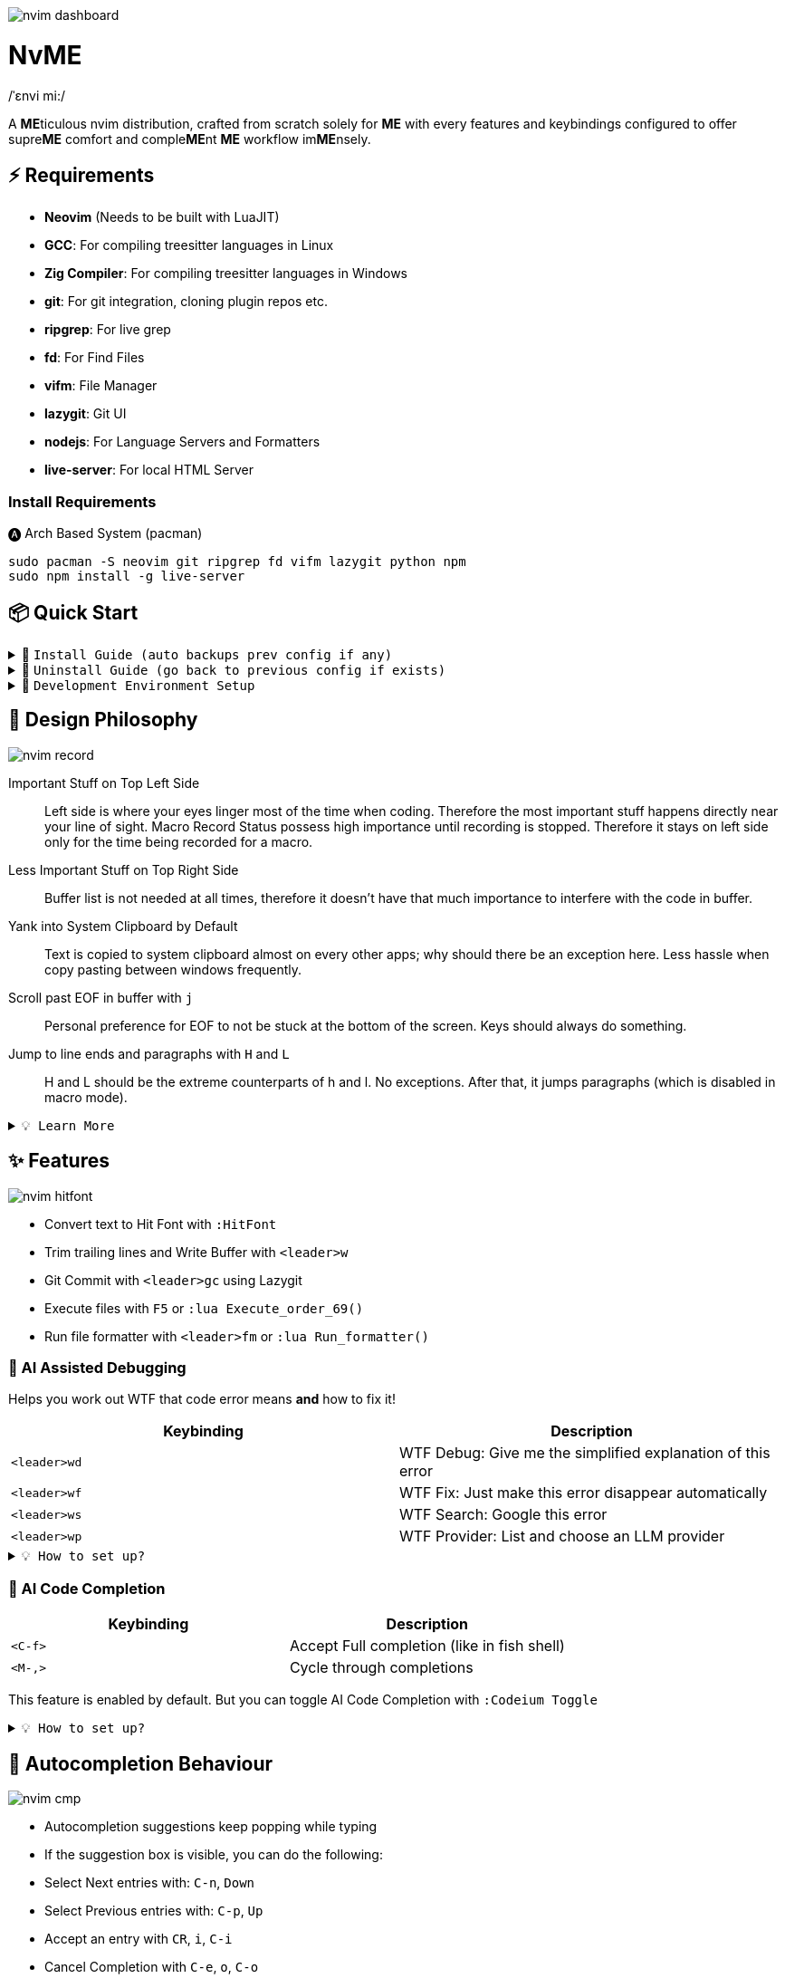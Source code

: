 image:./img/nvim_dashboard.jpg[]

= NvME
/ˈɛnvi mi:/

A **ME**ticulous nvim distribution, crafted from scratch solely for **ME** with
every features and keybindings configured to offer supre**ME** comfort and
comple**ME**nt **ME** workflow im**ME**nsely.

== ⚡ Requirements

* *Neovim* (Needs to be built with LuaJIT)
* *GCC*: For compiling treesitter languages in Linux
* *Zig Compiler*: For compiling treesitter languages in Windows
* *git*: For git integration, cloning plugin repos etc.
* *ripgrep*: For live grep
* *fd*: For Find Files
* *vifm*: File Manager
* *lazygit*: Git UI
* *nodejs*: For Language Servers and Formatters
* *live-server*: For local HTML Server

=== Install Requirements

.🅐 Arch Based System (pacman)
[source,bash]
----
sudo pacman -S neovim git ripgrep fd vifm lazygit python npm
sudo npm install -g live-server
----

== 📦 Quick Start

.🚀 `Install Guide (auto backups prev config if any)`
[%collapsible]
====
[discrete]
== 🚀 Install

If any config is already present, it backups your config and puts NvME in place.

[discrete]
=== 🐧 Linux

* Suggested Compiler: *GCC*

.bash / zsh
[source,bash]
----
ME=~/.config/nvim; [ -d $ME ] && mv $ME ${ME}_backup/
git clone https://github.com/MidHunterX/NvME $ME --depth 1 && nvim
----

.fish
[source,fish]
----
set ME ~/.config/nvim; test -d $ME; and mv $ME {$ME}_backup
git clone https://github.com/MidHunterX/NvME $ME --depth 1 && nvim
----

[discrete]
=== 🪟 Windows

* Suggested Compiler: *Zig Compiler*

.powershell
[source,pwsh]
----
git clone https://github.com/MidHunterX/NvME $env:localappdata\nvim --depth 1; nvim
----

.cmd
[source,cmd]
----
git clone https://github.com/MidHunterX/NvME %localappdata%\nvim --depth 1 && nvim
----

====

.🚶 `Uninstall Guide (go back to previous config if exists)`
[%collapsible]
====
[discrete]
== 🚶 Uninstall

Uninstalls NvME and returns back to previous config if any.

.bash / zsh
[source,bash]
----
ME=~/.config/nvim; [ -d $ME ] && rm -rf $ME && mv ${ME}_backup/ $ME
----

.fish
[source,fish]
----
set ME ~/.config/nvim; test -d $ME && rm -rf $ME; and mv ${ME}_backup/ $ME
----

====

.🌱 `Development Environment Setup`
[%collapsible]
====
[discrete]
== 🌱 Development Environment Setup

* Insert completion using `<C-f>` just like how it is done in fish shell

[discrete]
=== Python Django

* From `:Mason`, Install `pyright` Language Server

* Django uses some Python "magic" that makes having precise types for some code patterns problematic. To provide more precise static types and type inference for Django framework and be recognizable to pyright LSP, install:

----
pip install django-stubs
----

[discrete]
=== Flutter

----
sudo pacman -S jdk21-openjdk
sudo archlinux-java set java-21-openjdk
----

====

== 🎨 Design Philosophy

image:./img/nvim_record.jpg[]

Important Stuff on Top Left Side::
Left side is where your eyes linger most of the time when coding. Therefore the
most important stuff happens directly near your line of sight. Macro Record
Status possess high importance until recording is stopped. Therefore it stays
on left side only for the time being recorded for a macro.

Less Important Stuff on Top Right Side::
Buffer list is not needed at all times, therefore it doesn't have that much
importance to interfere with the code in buffer.

Yank into System Clipboard by Default::
Text is copied to system clipboard almost on every other apps; why should there
be an exception here. Less hassle when copy pasting between windows frequently.

Scroll past EOF in buffer with `j`::
Personal preference for EOF to not be stuck at the bottom of the screen. Keys
should always do something.

Jump to line ends and paragraphs with `H` and `L`::
H and L should be the extreme counterparts of h and l. No exceptions. After
that, it jumps paragraphs (which is disabled in macro mode).

.`💡 Learn More`
[%collapsible]
====
[discrete]
=== SmartMotion: Redefining `H` and `L`

If `A` means ‘insert further right’ and `I` means ‘insert further left’, then
`H` should mean ‘move further left’ (line-wise), and `L` should mean ‘move
further right’. Thus H and L is corrected semantically by following vim
conventions.

Now, what should happen when I'm already at the edge? It does nothing? No. Avoid
dead keys. Ensure that every press produces meaningful movement, enhancing flow
and reducing mental friction.

* When at the beginning of a line, H jumps to the previous paragraph `{`.
* When at the end of a line, L jumps to the next paragraph `}`.

NOTE: Paragraph jumping is intended for general navigational purposes only. Therefore
it is disabled in macro mode.
====

== ✨ Features

image:./img/nvim_hitfont.jpg[]

* Convert text to Hit Font with `:HitFont`
* Trim trailing lines and Write Buffer with `<leader>w`
* Git Commit with `<leader>gc` using Lazygit
* Execute files with `F5` or `:lua Execute_order_69()`
* Run file formatter with `<leader>fm` or `:lua Run_formatter()`

=== 🐞 AI Assisted Debugging

Helps you work out WTF that code error means *and* how to fix it!

[%header]
|===
| Keybinding   | Description
| `<leader>wd` | WTF Debug: Give me the simplified explanation of this error
| `<leader>wf` | WTF Fix: Just make this error disappear automatically
| `<leader>ws` | WTF Search: Google this error
| `<leader>wp` | WTF Provider: List and choose an LLM provider
|===

.`💡 How to set up?`
[%collapsible]
====
To install, just export the LLM API key of your choice as an environment variable. For example:

[source,bash]
----
# Gemini
export GEMINI_API_KEY=NznytnzngvbaBsPungTCGnaqTbbtyrFrnepu-NcvUrer

# OpenAI
export OPENAI_API_KEY=sk-XrlGbGurNyyrtrqylBcraShyylPybfrqNVPbzcnalNCVUrer
----

Supports: ANTHROPIC, COPILOT, DEEPSEEK, GEMINI, GROK, OLLAMA, OPENAI.

Then just select your provider using `<leader>wp` and you are good to go.

====

=== 🚽 AI Code Completion

[%header]
|===
| Keybinding | Description
| `<C-f>`    | Accept Full completion (like in fish shell)
| `<M-,>`    | Cycle through completions
|===

This feature is enabled by default. But you can toggle AI Code Completion with
`:Codeium Toggle`

.`💡 How to set up?`
[%collapsible]
====

* Create a Windsurf account and get an API key.
* Authorize Windsurf (Codeium) using:

[source,lua]
----
:Codeium Auth
----

* Follow the rest of the instructions to get started.

After that, auto-completion will be available for use in the current buffer as you type.

====

== 📝 Autocompletion Behaviour

image:./img/nvim_cmp.jpg[]

* Autocompletion suggestions keep popping while typing
* If the suggestion box is visible, you can do the following:
* Select Next entries with: `C-n`, `Down`
* Select Previous entries with: `C-p`, `Up`
* Accept an entry with `CR`, `i`, `C-i`
* Cancel Completion with `C-e`, `o`, `C-o`

Note: `TAB` does multiple things here

* If accepted entry is a snippet and snippet is expanded, use `TAB` & `S-Tab` for jumping around the snippet fields.
* If autocompletion menu is visible, use `TAB` to select LSP pre-selected entry.
* If LSP pre-selected entry is not available in menu, `TAB` will select the first entry.
* If menu and snippet are both not visible, `TAB` will jump over quotes and brackets.
* If quotes and brackets are not available, `TAB` will act as normal `TAB`.

.`💡 Show Completion Workflows`
[%collapsible]
====

[discrete]
=== Autocompletion: Terminal Style
[source,yaml]
----
Select: Tab, S-Tab
Accept: Enter
----

[discrete]
=== Autocompletion: Ide Style
[source,yaml]
----
Select: Down, Up
Accept: Enter
----

[discrete]
=== Autocompletion: Vim / Emacs Style
[source,yaml]
----
Select: C-n, C-p
Accept: Enter
Reject: C-e
----

[discrete]
=== Autocompletion: Personal Style
[source,yaml]
----
Select: Down, Up / Tab, S-Tab
Accept: i
Reject: o
----

====

== 🗺️ Custom Key Remaps

=== Normal Mode
[%header]
|===
| Key     | Description
| `u`     | Undo
| `U`     | Redo
| `H`     | Smart Motion to Line Start (`^` or `{`)
| `L`     | Smart Motion to Line End (`$` or `}`)
| `<C-u>` | Scroll Half Page Up (Cursor Centered)
| `<C-d>` | Scroll Half Page Down (Cursor Centered)
| `mm`    | Jump to Matching Bracket
| `<A-h>` | Go to Previous Buffer
| `<A-l>` | Go to Next Buffer
| `<C-h>` | Go to Previous Tab
| `<C-l>` | Go to Next Tab
| `<F5>`  | Execute Current Buffer (`:lua Execute_order_69()`)
| `g?`    | ROT13 Cipher (default, with description)
|===

=== Visual Mode
[%header]
|===
| Key | Description
| `J` | Move Line Down with Autoindent
| `K` | Move Line Up with Autoindent
| `<` | Indent Line/Selection Left (stay in Visual mode)
| `>` | Indent Line/Selection Right (stay in Visual mode)
| `H` | Smart Motion to Line Start (`^` or `{`)
| `L` | Smart Motion to Line End (`$` or `}`)
|===

=== Terminal Mode
[%header]
|===
| Key          | Description
| `<C-n>n`     | Return to Normal Mode
| `<C-w>n`     | Return to Normal Mode
| `<C-w><ESC>` | Return to Normal Mode
|===

=== Leader Remaps
[%header]
|===
| Key          | Description
| `<Space>`    | Leader
| `<leader>w`  | Write File
| `<leader>er` | Erase Search Highlight
| `<leader>rr` | Highlight & Replace Word
| `<leader>y`  | Yank Entire Buffer
| `<leader>us` | Toggle Spell Check
| `<leader>d`  | Delete Without Yanking
| `<leader>p`  | Paste Without Yanking
|===

=== Tab Management
[%header]
|===
| Key             | Description
| `<leader>tn`    | Tab: New
| `<leader>tc`    | Tab: Create
| `<leader>tx`    | Tab: Exit
| `<leader>tq`    | Tab: Quit
| `<leader>tX`    | Tab: Exit Other Tabs
| `<leader>tQ`    | Tab: Quit Other Tabs
| `<leader>th`    | Tab: Previous
| `<leader>tl`    | Tab: Next
| `<leader><A-h>` | Tab: Previous
| `<leader><A-l>` | Tab: Next
|===

=== GUI Style Remaps
[%header]
|===
| Key     | Description
| `<C-s>` | Save Document (Normal/Insert mode)
|===

== 📕 More Text Objects

=== Default Text Objects
[%header]
|===
| Default Text Objects    | Description
| `p`                     | Paragraph
| `w`                     | Word
| `"` `'` `'` `"`         | Strings
| `[` `{` `(` `)` `}` `]` | Brackets
| `t`                     | Markup Tags
|===

=== Added Text Objects
[%header]
|===
| New Text Objects | Description
| `i`              | Conditional
| `l`              | Loop
| `f`              | Function
| `m`              | Method
| `c`              | Class
| `a`              | Argument
| `=`              | Assignment
| `:`              | Property
|===

== 🔌 Plugins

image:./img/nvim_plugins.jpg[]

* Lazy Loading Plugin Manager `lazy.nvim`
* Autoclosing Braces and Tags with `nvim-autopairs`
* Default Colorscheme: `catppuccin`
* Fancy Dashboard with `dashboard-nvim`
* Gitsigns on Signcolumn with `gitsigns.nvim`
* Install LSP servers, DAP servers, Linters and Formatters with `mason.nvim`
* NeoVim LSP Configuration with `nvim-lspconfig`
* Code Autocompletion with `nvim-cmp`
* Code Snippets with `luasnip` + `friendly-snippets`
* Tab out of Brackets and Quotes with `neotab.nvim`
* Scope based Indentation Lines with `indent-blankline.nvim`
* Lazygit Integration with `lazygit.nvim`
* Fast Cursor Navigation with `leap.nvim`
* Bracket pair highlighting with `rainbow-delimiters.nvim`
* Status Line and Buffer Line with `lualine.nvim`
* Change, Delete surrounding brackets or quotes quickly with `nvim-surround`
* Fuzzy search project files, Grep text search etc. with `telescope.nvim`
* Navigate through undo history tree with `telescope-undo.nvim`
* ToDo, Bug, Hack comments highlighting with `todo-comments.nvim`
* Convert, Manipulate and Pick Colors with `ccc.nvim`
* Semantic based Syntax Highlighting with `nvim-treesitter`
* See code context on top with `nvim-treesitter-context` instead of breadcrumbs
* View live Treesitter parsing tree with `nvim-treesitter/playground`
* Added more text objects with `nvim-treesitter-textobjects`
* Manage and Explore files and folders with `vifm.vim`
* Visible Color Codes on buffer with `nvim-coloriser.lua`
